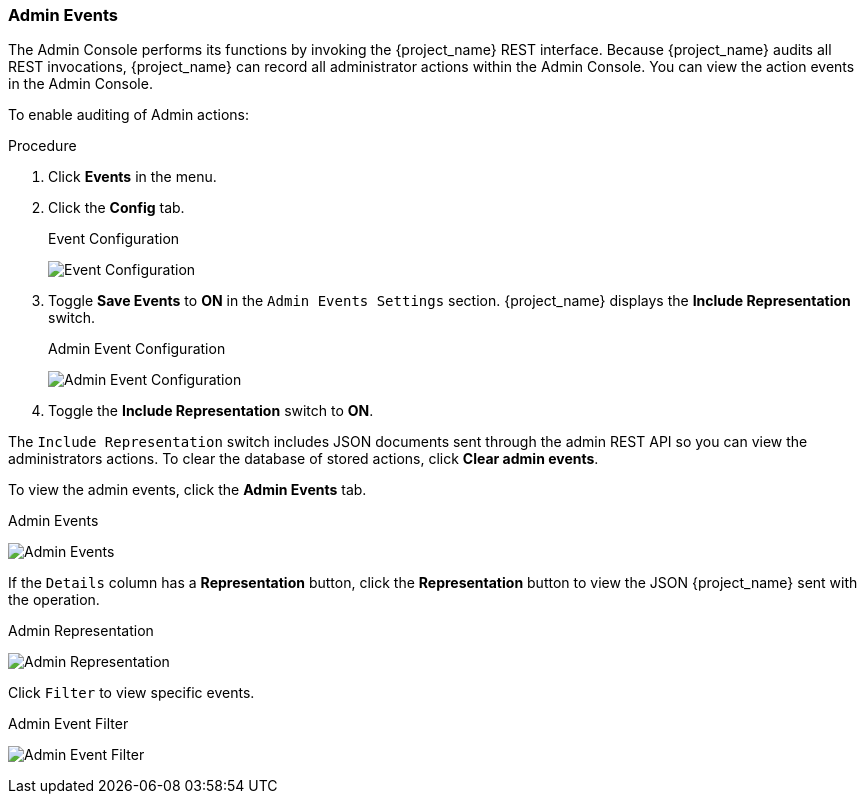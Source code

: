 
=== Admin Events

The Admin Console performs its functions by invoking the {project_name} REST interface. Because {project_name} audits all REST invocations, {project_name} can record all administrator actions within the Admin Console. You can view the action events in the Admin Console.

To enable auditing of Admin actions:

.Procedure
. Click *Events* in the menu.
. Click the *Config* tab.
+
.Event Configuration
image:{project_images}/login-events-config.png[Event Configuration]
+
. Toggle *Save Events* to *ON* in the `Admin Events Settings` section. {project_name} displays the *Include Representation* switch.
+
.Admin Event Configuration
image:{project_images}/admin-events-settings.png[Admin Event Configuration]
+
. Toggle the *Include Representation* switch to *ON*.

The `Include Representation` switch includes JSON documents sent through the admin REST API so you can view the administrators actions. To clear the database of stored actions, click *Clear admin events*.

To view the admin events, click the *Admin Events* tab.

.Admin Events
image:{project_images}/admin-events.png[Admin Events]

If the `Details` column has a *Representation* button, click the *Representation* button to view the JSON {project_name} sent with the operation.

.Admin Representation
image:{project_images}/admin-events-representation.png[Admin Representation]

Click `Filter` to view specific events.

.Admin Event Filter
image:{project_images}/admin-events-filter.png[Admin Event Filter]
